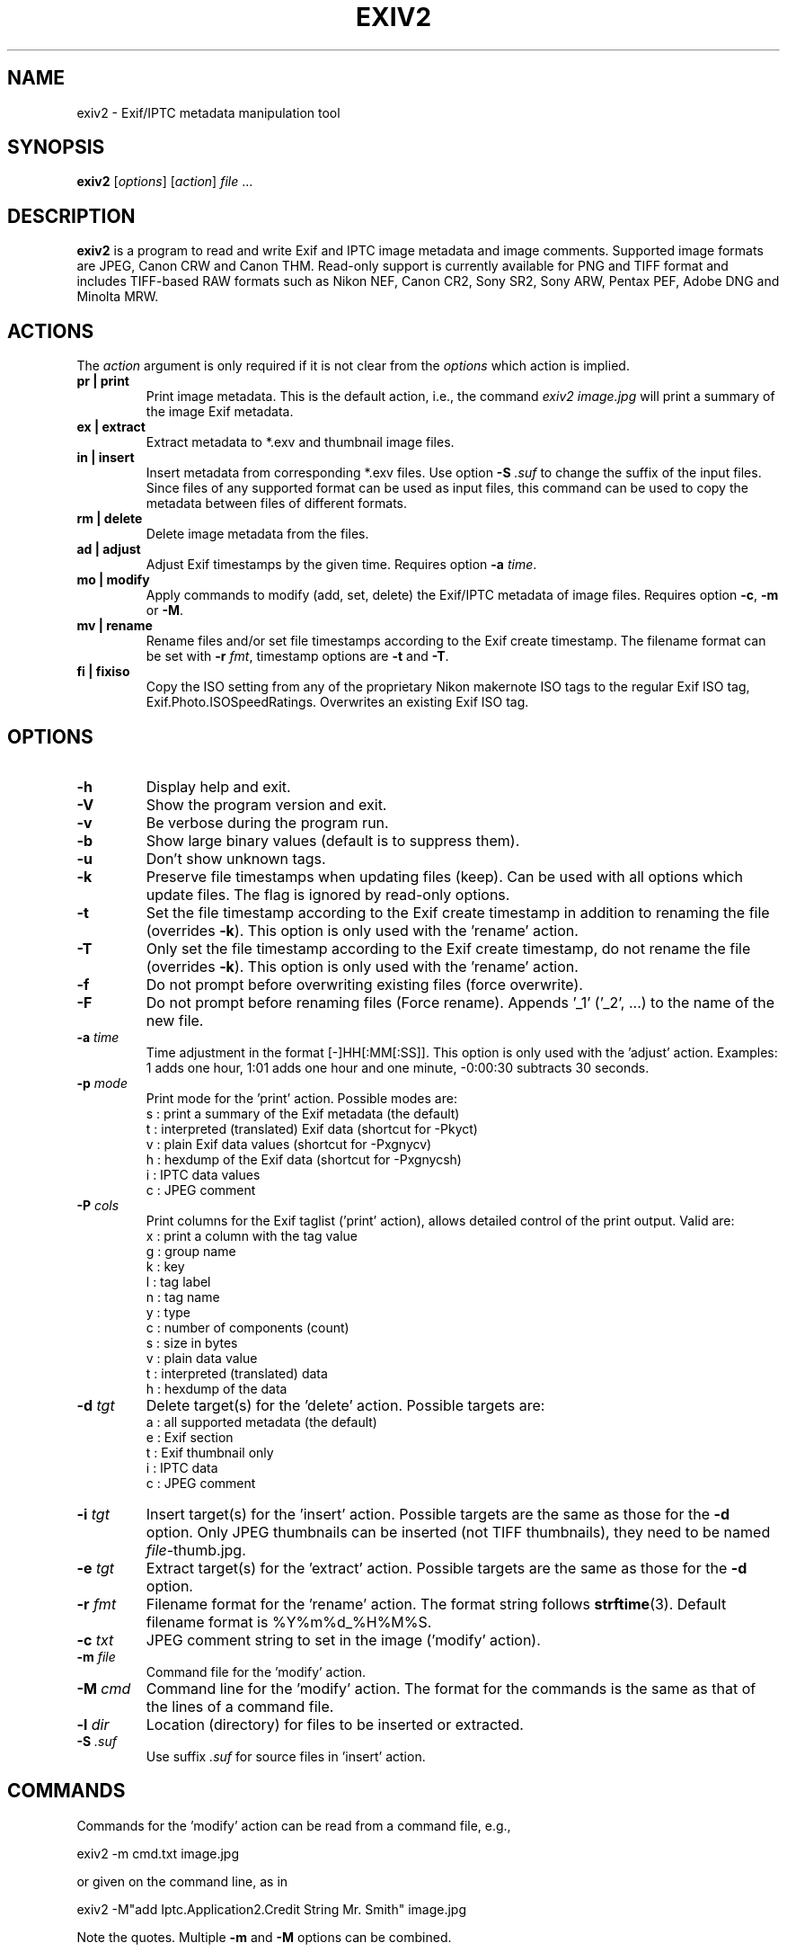 .\"                                      Hey, EMACS: -*- nroff -*-
.\" @(#) $Id$
.\" First parameter, NAME, should be all caps
.\" Second parameter, SECTION, should be 1-8, maybe w/ subsection
.\" other parameters are allowed: see man(7), man(1)
.TH EXIV2 1 "September 12th, 2006"
.\" Please adjust this date whenever revising the manpage.
.\"
.\" Some roff macros, for reference:
.\" .nh        disable hyphenation
.\" .hy        enable hyphenation
.\" .ad l      left justify
.\" .ad b      justify to both left and right margins
.\" .nf        disable filling
.\" .fi        enable filling
.\" .br        insert line break
.\" .sp <n>    insert n+1 empty lines
.\" for manpage-specific macros, see man(7)
.SH NAME
exiv2 \- Exif/IPTC metadata manipulation tool
.SH SYNOPSIS
.B exiv2
[\fIoptions\fP] [\fIaction\fP] \fIfile\fP ...
.br
.SH DESCRIPTION
.PP
.\" TeX users may be more comfortable with the \fB<whatever>\fP and
.\" \fI<whatever>\fP escape sequences to invode bold face and italics, 
.\" respectively.
.B exiv2
is a program to read and write Exif and IPTC image metadata and image
comments. Supported image formats are JPEG, Canon CRW and Canon THM.
Read-only support is currently available for PNG and TIFF format and
includes TIFF-based RAW formats such as Nikon NEF, Canon CR2, Sony
SR2, Sony ARW, Pentax PEF, Adobe DNG and Minolta MRW.
.SH ACTIONS
The \fIaction\fP argument is only required if it is not clear from the
\fIoptions\fP which action is implied.
.TP
.B pr | print
Print image metadata. This is the default action, i.e., the command
\fIexiv2 image.jpg\fP will print a summary of the image Exif metadata.
.TP
.B ex | extract
Extract metadata to *.exv and thumbnail image files.
.TP
.B in | insert
Insert metadata from corresponding *.exv files.  Use option \fB\-S\fP
\fI.suf\fP to change the suffix of the input files. Since files of any
supported format can be used as input files, this command can be used
to copy the metadata between files of different formats.
.TP
.B rm | delete
Delete image metadata from the files.
.TP
.B ad | adjust
Adjust Exif timestamps by the given time. Requires option \fB\-a\fP
\fItime\fP.
.TP
.B mo | modify
Apply commands to modify (add, set, delete) the Exif/IPTC metadata of image
files. Requires option \fB\-c\fP, \fB\-m\fP or \fB\-M\fP.
.TP
.B mv | rename
Rename files and/or set file timestamps according to the Exif create
timestamp. The filename format can be set with \fB\-r\fP \fIfmt\fP,
timestamp options are \fB\-t\fP and \fB\-T\fP.
.TP
.B fi | fixiso
Copy the ISO setting from any of the proprietary Nikon makernote ISO
tags to the regular Exif ISO tag, Exif.Photo.ISOSpeedRatings. Overwrites 
an existing Exif ISO tag.
.SH OPTIONS
.TP
.B \-h
Display help and exit.
.TP
.B \-V
Show the program version and exit.
.TP
.B \-v
Be verbose during the program run.
.TP
.B \-b
Show large binary values (default is to suppress them).
.TP
.B \-u
Don't show unknown tags.
.TP
.B \-k
Preserve file timestamps when updating files (keep). Can be used with
all options which update files. The flag is ignored by read-only
options.
.TP
.B \-t
Set the file timestamp according to the Exif create timestamp in
addition to renaming the file (overrides \fB\-k\fP). This option is
only used with the 'rename' action.
.TP
.B \-T
Only set the file timestamp according to the Exif create timestamp, do
not rename the file (overrides \fB\-k\fP). This option is only used
with the 'rename' action.
.TP
.B \-f
Do not prompt before overwriting existing files (force overwrite).
.TP
.B \-F
Do not prompt before renaming files (Force rename). Appends '_1' 
('_2', ...) to the name of the new file.
.TP
.B \-a \fItime\fP
Time adjustment in the format [\-]HH[:MM[:SS]]. This option is only
used with the 'adjust' action. Examples: 1 adds one hour, 1:01 
adds one hour and one minute, \-0:00:30 subtracts 30 seconds.
.TP
.B \-p \fImode\fP
Print mode for the 'print' action. Possible modes are:
.br
s : print a summary of the Exif metadata (the default)
.br
t : interpreted (translated) Exif data (shortcut for -Pkyct) 
.br
v : plain Exif data values (shortcut for -Pxgnycv)
.br
h : hexdump of the Exif data (shortcut for -Pxgnycsh)
.br
i : IPTC data values
.br
c : JPEG comment
.TP
.B \-P \fIcols\fP
Print columns for the Exif taglist ('print' action), allows detailed
control of the print output. Valid are:
.br
x : print a column with the tag value
.br
g : group name
.br
k : key
.br
l : tag label
.br
n : tag name
.br
y : type
.br
c : number of components (count)
.br
s : size in bytes
.br
v : plain data value
.br
t : interpreted (translated) data
.br
h : hexdump of the data
.TP
.B \-d \fItgt\fP
Delete target(s) for the 'delete' action. Possible targets are:
.br
a : all supported metadata (the default)
.br
e : Exif section
.br
t : Exif thumbnail only
.br
i : IPTC data
.br
c : JPEG comment
.TP
.B \-i \fItgt\fP
Insert target(s) for the 'insert' action. Possible targets are the
same as those for the \fB\-d\fP option. Only JPEG thumbnails can be
inserted (not TIFF thumbnails), they need to be named
\fIfile\fP\-thumb.jpg.
.TP
.B \-e \fItgt\fP
Extract target(s) for the 'extract' action. Possible targets are the same 
as those for the \fB\-d\fP option.
.TP
.B \-r \fIfmt\fP
Filename format for the 'rename' action. The format string follows
\fBstrftime\fP(3). Default filename format is %Y%m%d_%H%M%S.
.TP
.B \-c \fItxt\fP
JPEG comment string to set in the image ('modify' action).
.TP
.B \-m \fIfile\fP
Command file for the 'modify' action.
.TP
.B \-M \fIcmd\fP
Command line for the 'modify' action. The format for the commands is the same
as that of the lines of a command file.
.TP
.B \-l \fIdir\fP
Location (directory) for files to be inserted or extracted.
.TP
.B \-S \fI.suf\fP
Use suffix \fI.suf\fP for source files in 'insert' action.
.SH COMMANDS
Commands for the 'modify' action can be read from a command file, e.g., 
.sp 1
.nf
   exiv2 \-m cmd.txt image.jpg
.fi
.sp 1
or given on the command line, as in
.sp 1
.nf
   exiv2 \-M"add Iptc.Application2.Credit String Mr. Smith" image.jpg
.fi
.sp 1
Note the quotes. Multiple \fB\-m\fP and \fB\-M\fP options can be combined.
.sp 1
When writing Exif/IPTC metadata, 
.B exiv2 
enforces only a correct
metadata structure. It is possible to write tags with types and values
different from those specified in the standards, duplicate Exif tags,
undefined tags, or incomplete metadata. While 
.B exiv2 
is able to read
all metadata that it can write, other programs may have difficulties
with images that contain non standard\-conforming metadata.
.SS Command format
The format of a command is
.sp 1
.nf
\fBset | add | del\fP \fIkey\fP [[\fItype\fP] \fIvalue\fP]
.fi
.TP
.B set
Set the \fIvalue\fP of an existing tag with a matching \fIkey\fP or
add the tag.
.TP
.B add
Add a tag (unless \fIkey\fP is a non\-repeatable IPTC key; nothing
prevents you from adding duplicate Exif tags).
.TP
.B del
Delete all occurrences of a tag (requires only a \fIkey\fP).
.TP
.I key
Exiv2 Exif or IPTC key.
.TP
.I type
.B Byte | Ascii | Short | Long | Rational | Undefined | SShort | SLong | SRational | Comment
for Exif keys, and
.br
.B String | Date | Time | Short | Undefined
for IPTC keys.
.sp 1
A default \fItype\fP is used if none is explicitely given. The default
is determined based on \fIkey\fP.
.TP
.I value
The remaining text on the line is the value. It can optionally be
enclosed in single quotes ('\fIvalue\fP') or double quotes ("\fIvalue\fP").
.sp 1
The format of Exif \fBComment\fP values includes an optional charset
specification at the beginning:
.sp 1
.B   [charset=Ascii|Jis|Unicode|Undefined ]\fIcomment\fP
.sp 1
.B Undefined 
is used by default if the value doesn't start with a charset
definition.
.sp 1
The format for IPTC \fBDate\fP values is YYYY\-MM\-DD (year, month, day),
that for IPTC \fBTime\fP values is HH:MM:SS+|\-HH:MM, where HH:MM:SS
refers to local hour, minute and seconds and +|\-HH:MM refers to hours
and minutes ahead or behind Universal Coordinated Time (+|\- means
either a + or a \- sign is required).
.SS Command file format
Empty lines and lines starting with \fB#\fP in a command file are
ignored (comments). Remaining lines are commands as described above.
.SH EXAMPLES
.TP
exiv2 *.jpg
Prints a summary of the Exif information for all JPEG files in the directory.
.TP
exiv2 -pi image.jpg
Prints the IPTC metadata of the image.
.TP
exiv2 rename image.jpg
Renames image.jpg (taken on 13\-Nov\-05 at 22:58:31) to 20051113_225831.jpg
.TP
exiv2 ex img1.jpg img2.jpg
Extracts metadata from the two files into files img1.exv and img2.exv.
.TP
exiv2 \-et img1.jpg img2.jpg
Extracts the Exif thumbnails from the two files into img1\-thumb.jpg
and img2\-thumb.jpg.
.TP
exiv2 \-it img1.jpg img2.jpg
Inserts (copies) metadata from img1.exv to img1.jpg and from img2.exv
to img2.jpg.
.TP
.nf
exiv2 \-M"set Exif.Photo.UserComment charset=Ascii New Exif comment" image.jpg
.fi
Sets the Exif comment to an ASCII string.
.TP
.nf
exiv2 \-M"set Exif.GPSInfo.GPSLatitude 4/1 15/1 33/1" \\
\-M"set Exif.GPSInfo.GPSLatitudeRef N" image.jpg
.fi
Sets the latitude to 4 degrees, 15 minutes and 33 seconds north. The
Exif standard stipulates that the GPSLatitude tag consists of three
Rational numbers for the degrees, minutes and seconds of the latitude
and GPSLatitudeRef contains either 'N' or 'S' for north or south
latitude respectively.
.TP
.nf
exiv2 insert -l/tmp -S.CRW /data/*.JPG
.fi
Copy all metadata from CRW files in the /tmp directory to JPG files
with corresponding basenames in the /data directory. Note that this
copies metadata as is, without any modifications to adapt it to the
requirements of the target format. Some tags copied like this may not
make sense in the target image.
.SH SEE ALSO
.TP
.I http://www.exiv2.org/sample.html#modify
Sample command file.
.TP
.I http://www.exiv2.org/metadata.html
Taglists with \fIkey\fP and default \fItype\fP values.
.SH AUTHOR
.B exiv2 
was written by Andreas HUGGEL <ahuggel@gmx.net>.
.PP
This manual page was originally written by KELEMEN Peter <fuji@debian.org>,
for the Debian project.
